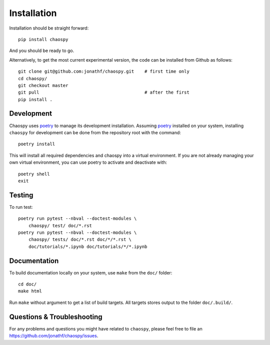 .. _installation:

Installation
============

Installation should be straight forward::

    pip install chaospy

And you should be ready to go.

Alternatively, to get the most current experimental version, the code can be
installed from Github as follows::

    git clone git@github.com:jonathf/chaospy.git    # first time only
    cd chaospy/
    git checkout master
    git pull                                        # after the first
    pip install .

Development
-----------

Chaospy uses `poetry`_ to manage its development installation. Assuming
`poetry`_ installed on your system, installing ``chaospy`` for development can
be done from the repository root with the command::

    poetry install

This will install all required dependencies and chaospy into a virtual
environment. If you are not already managing your own virtual environment, you
can use poetry to activate and deactivate with::

    poetry shell
    exit

.. _poetry: https://poetry.eustace.io/

Testing
-------

To run test::

    poetry run pytest --nbval --doctest-modules \
        chaospy/ test/ doc/*.rst
    poetry run pytest --nbval --doctest-modules \
        chaospy/ tests/ doc/*.rst doc/*/*.rst \
        doc/tutorials/*.ipynb doc/tutorials/*/*.ipynb

Documentation
-------------

To build documentation locally on your system, use ``make`` from the ``doc/``
folder::

    cd doc/
    make html

Run ``make`` without argument to get a list of build targets. All targets
stores output to the folder ``doc/.build/``.

Questions & Troubleshooting
---------------------------

For any problems and questions you might have related to ``chaospy``, please
feel free to file an `<https://github.com/jonathf/chaospy/issues>`_.
